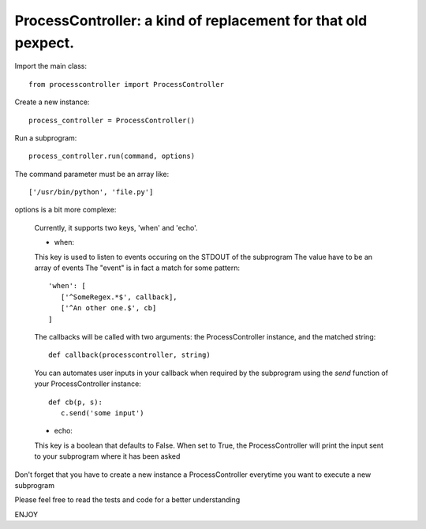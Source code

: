 ProcessController: a kind of replacement for that old pexpect.
~~~~~~~~~~~~~~~~~~~~~~~~~~~~~~~~~~~~~~~~~~~~~~~~~~~~~~~~~~~~~~

Import the main class::

   from processcontroller import ProcessController


Create a new instance::

   process_controller = ProcessController()


Run a subprogram::

   process_controller.run(command, options)



The command parameter must be an array like::

   ['/usr/bin/python', 'file.py']

options is a bit more complexe:

   Currently, it supports two keys, 'when' and 'echo'.


   * when:

   This key is used to listen to events occuring on the STDOUT of the subprogram
   The value have to be an array of events
   The "event" is in fact a match for some pattern::

      'when': [
         ['^SomeRegex.*$', callback],
         ['^An other one.$', cb]
      ]

   The callbacks will be called with two arguments: the ProcessController instance, and the matched string::

      def callback(processcontroller, string)

   You can automates user inputs in your callback when required by the subprogram using the *send* function of your ProcessController instance::

      def cb(p, s):
         c.send('some input')



   * echo:

   This key is a boolean that defaults to False.
   When set to True, the ProcessController will print the input sent to your subprogram where it has been asked



Don't forget that you have to create a new instance a ProcessController everytime you want to execute a new subprogram

Please feel free to read the tests and code for a better understanding

ENJOY
